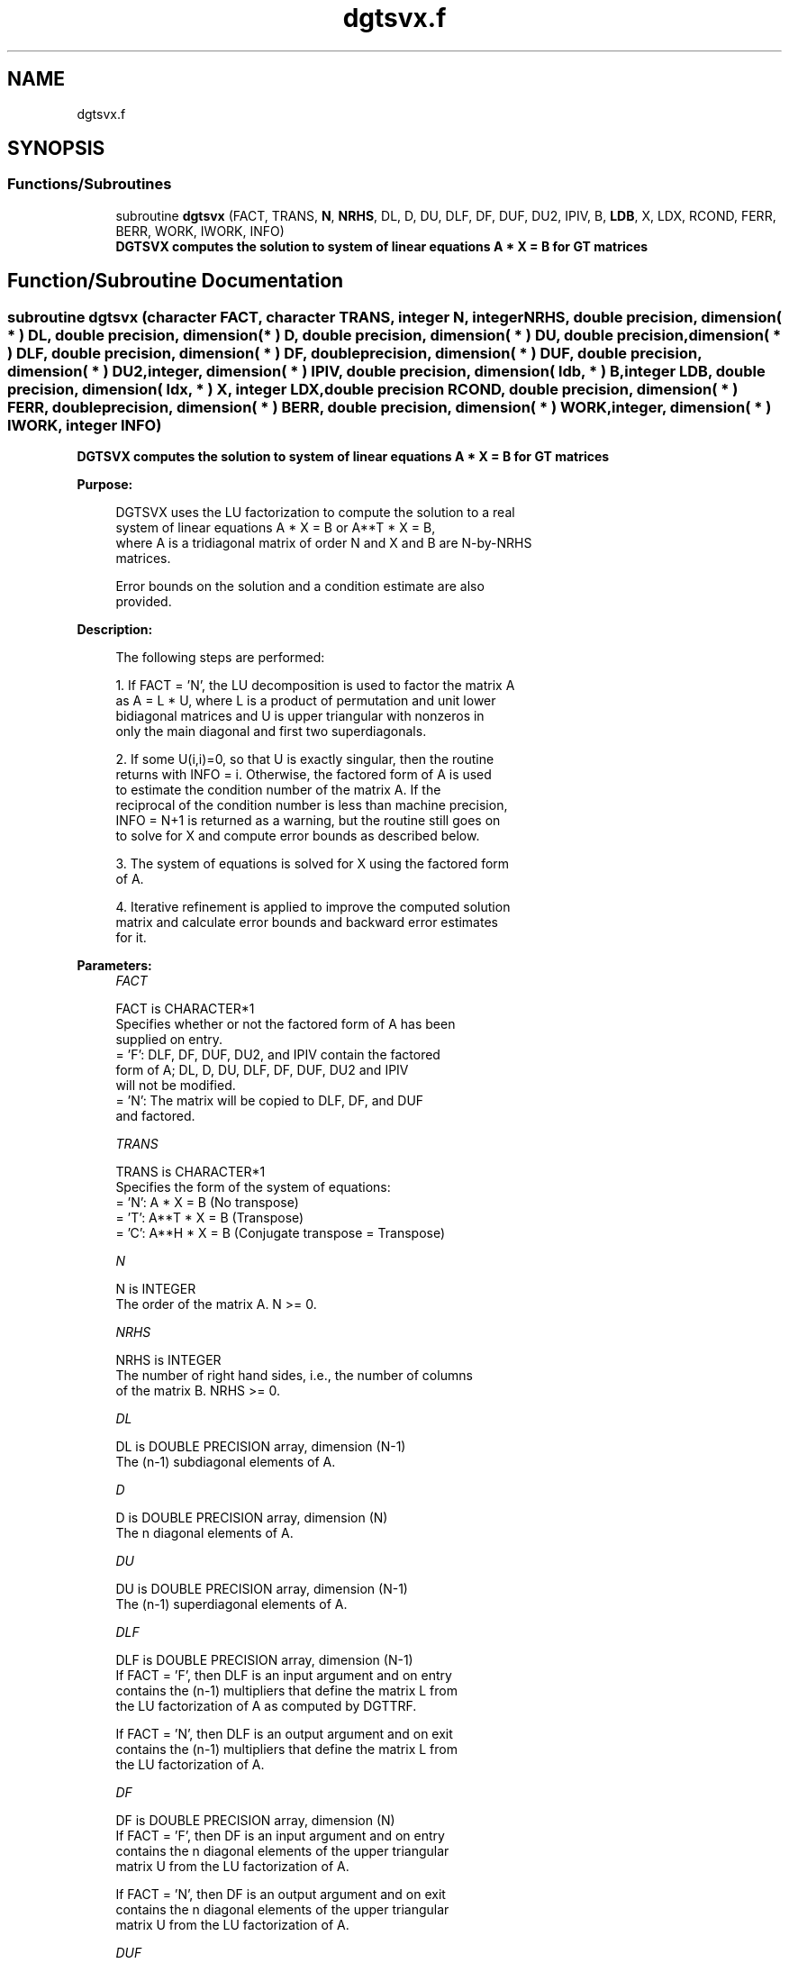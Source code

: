 .TH "dgtsvx.f" 3 "Tue Nov 14 2017" "Version 3.8.0" "LAPACK" \" -*- nroff -*-
.ad l
.nh
.SH NAME
dgtsvx.f
.SH SYNOPSIS
.br
.PP
.SS "Functions/Subroutines"

.in +1c
.ti -1c
.RI "subroutine \fBdgtsvx\fP (FACT, TRANS, \fBN\fP, \fBNRHS\fP, DL, D, DU, DLF, DF, DUF, DU2, IPIV, B, \fBLDB\fP, X, LDX, RCOND, FERR, BERR, WORK, IWORK, INFO)"
.br
.RI "\fB DGTSVX computes the solution to system of linear equations A * X = B for GT matrices \fP "
.in -1c
.SH "Function/Subroutine Documentation"
.PP 
.SS "subroutine dgtsvx (character FACT, character TRANS, integer N, integer NRHS, double precision, dimension( * ) DL, double precision, dimension( * ) D, double precision, dimension( * ) DU, double precision, dimension( * ) DLF, double precision, dimension( * ) DF, double precision, dimension( * ) DUF, double precision, dimension( * ) DU2, integer, dimension( * ) IPIV, double precision, dimension( ldb, * ) B, integer LDB, double precision, dimension( ldx, * ) X, integer LDX, double precision RCOND, double precision, dimension( * ) FERR, double precision, dimension( * ) BERR, double precision, dimension( * ) WORK, integer, dimension( * ) IWORK, integer INFO)"

.PP
\fB DGTSVX computes the solution to system of linear equations A * X = B for GT matrices \fP  
.PP
\fBPurpose: \fP
.RS 4

.PP
.nf
 DGTSVX uses the LU factorization to compute the solution to a real
 system of linear equations A * X = B or A**T * X = B,
 where A is a tridiagonal matrix of order N and X and B are N-by-NRHS
 matrices.

 Error bounds on the solution and a condition estimate are also
 provided.
.fi
.PP
 
.RE
.PP
\fBDescription: \fP
.RS 4

.PP
.nf
 The following steps are performed:

 1. If FACT = 'N', the LU decomposition is used to factor the matrix A
    as A = L * U, where L is a product of permutation and unit lower
    bidiagonal matrices and U is upper triangular with nonzeros in
    only the main diagonal and first two superdiagonals.

 2. If some U(i,i)=0, so that U is exactly singular, then the routine
    returns with INFO = i. Otherwise, the factored form of A is used
    to estimate the condition number of the matrix A.  If the
    reciprocal of the condition number is less than machine precision,
    INFO = N+1 is returned as a warning, but the routine still goes on
    to solve for X and compute error bounds as described below.

 3. The system of equations is solved for X using the factored form
    of A.

 4. Iterative refinement is applied to improve the computed solution
    matrix and calculate error bounds and backward error estimates
    for it.
.fi
.PP
 
.RE
.PP
\fBParameters:\fP
.RS 4
\fIFACT\fP 
.PP
.nf
          FACT is CHARACTER*1
          Specifies whether or not the factored form of A has been
          supplied on entry.
          = 'F':  DLF, DF, DUF, DU2, and IPIV contain the factored
                  form of A; DL, D, DU, DLF, DF, DUF, DU2 and IPIV
                  will not be modified.
          = 'N':  The matrix will be copied to DLF, DF, and DUF
                  and factored.
.fi
.PP
.br
\fITRANS\fP 
.PP
.nf
          TRANS is CHARACTER*1
          Specifies the form of the system of equations:
          = 'N':  A * X = B     (No transpose)
          = 'T':  A**T * X = B  (Transpose)
          = 'C':  A**H * X = B  (Conjugate transpose = Transpose)
.fi
.PP
.br
\fIN\fP 
.PP
.nf
          N is INTEGER
          The order of the matrix A.  N >= 0.
.fi
.PP
.br
\fINRHS\fP 
.PP
.nf
          NRHS is INTEGER
          The number of right hand sides, i.e., the number of columns
          of the matrix B.  NRHS >= 0.
.fi
.PP
.br
\fIDL\fP 
.PP
.nf
          DL is DOUBLE PRECISION array, dimension (N-1)
          The (n-1) subdiagonal elements of A.
.fi
.PP
.br
\fID\fP 
.PP
.nf
          D is DOUBLE PRECISION array, dimension (N)
          The n diagonal elements of A.
.fi
.PP
.br
\fIDU\fP 
.PP
.nf
          DU is DOUBLE PRECISION array, dimension (N-1)
          The (n-1) superdiagonal elements of A.
.fi
.PP
.br
\fIDLF\fP 
.PP
.nf
          DLF is DOUBLE PRECISION array, dimension (N-1)
          If FACT = 'F', then DLF is an input argument and on entry
          contains the (n-1) multipliers that define the matrix L from
          the LU factorization of A as computed by DGTTRF.

          If FACT = 'N', then DLF is an output argument and on exit
          contains the (n-1) multipliers that define the matrix L from
          the LU factorization of A.
.fi
.PP
.br
\fIDF\fP 
.PP
.nf
          DF is DOUBLE PRECISION array, dimension (N)
          If FACT = 'F', then DF is an input argument and on entry
          contains the n diagonal elements of the upper triangular
          matrix U from the LU factorization of A.

          If FACT = 'N', then DF is an output argument and on exit
          contains the n diagonal elements of the upper triangular
          matrix U from the LU factorization of A.
.fi
.PP
.br
\fIDUF\fP 
.PP
.nf
          DUF is DOUBLE PRECISION array, dimension (N-1)
          If FACT = 'F', then DUF is an input argument and on entry
          contains the (n-1) elements of the first superdiagonal of U.

          If FACT = 'N', then DUF is an output argument and on exit
          contains the (n-1) elements of the first superdiagonal of U.
.fi
.PP
.br
\fIDU2\fP 
.PP
.nf
          DU2 is DOUBLE PRECISION array, dimension (N-2)
          If FACT = 'F', then DU2 is an input argument and on entry
          contains the (n-2) elements of the second superdiagonal of
          U.

          If FACT = 'N', then DU2 is an output argument and on exit
          contains the (n-2) elements of the second superdiagonal of
          U.
.fi
.PP
.br
\fIIPIV\fP 
.PP
.nf
          IPIV is INTEGER array, dimension (N)
          If FACT = 'F', then IPIV is an input argument and on entry
          contains the pivot indices from the LU factorization of A as
          computed by DGTTRF.

          If FACT = 'N', then IPIV is an output argument and on exit
          contains the pivot indices from the LU factorization of A;
          row i of the matrix was interchanged with row IPIV(i).
          IPIV(i) will always be either i or i+1; IPIV(i) = i indicates
          a row interchange was not required.
.fi
.PP
.br
\fIB\fP 
.PP
.nf
          B is DOUBLE PRECISION array, dimension (LDB,NRHS)
          The N-by-NRHS right hand side matrix B.
.fi
.PP
.br
\fILDB\fP 
.PP
.nf
          LDB is INTEGER
          The leading dimension of the array B.  LDB >= max(1,N).
.fi
.PP
.br
\fIX\fP 
.PP
.nf
          X is DOUBLE PRECISION array, dimension (LDX,NRHS)
          If INFO = 0 or INFO = N+1, the N-by-NRHS solution matrix X.
.fi
.PP
.br
\fILDX\fP 
.PP
.nf
          LDX is INTEGER
          The leading dimension of the array X.  LDX >= max(1,N).
.fi
.PP
.br
\fIRCOND\fP 
.PP
.nf
          RCOND is DOUBLE PRECISION
          The estimate of the reciprocal condition number of the matrix
          A.  If RCOND is less than the machine precision (in
          particular, if RCOND = 0), the matrix is singular to working
          precision.  This condition is indicated by a return code of
          INFO > 0.
.fi
.PP
.br
\fIFERR\fP 
.PP
.nf
          FERR is DOUBLE PRECISION array, dimension (NRHS)
          The estimated forward error bound for each solution vector
          X(j) (the j-th column of the solution matrix X).
          If XTRUE is the true solution corresponding to X(j), FERR(j)
          is an estimated upper bound for the magnitude of the largest
          element in (X(j) - XTRUE) divided by the magnitude of the
          largest element in X(j).  The estimate is as reliable as
          the estimate for RCOND, and is almost always a slight
          overestimate of the true error.
.fi
.PP
.br
\fIBERR\fP 
.PP
.nf
          BERR is DOUBLE PRECISION array, dimension (NRHS)
          The componentwise relative backward error of each solution
          vector X(j) (i.e., the smallest relative change in
          any element of A or B that makes X(j) an exact solution).
.fi
.PP
.br
\fIWORK\fP 
.PP
.nf
          WORK is DOUBLE PRECISION array, dimension (3*N)
.fi
.PP
.br
\fIIWORK\fP 
.PP
.nf
          IWORK is INTEGER array, dimension (N)
.fi
.PP
.br
\fIINFO\fP 
.PP
.nf
          INFO is INTEGER
          = 0:  successful exit
          < 0:  if INFO = -i, the i-th argument had an illegal value
          > 0:  if INFO = i, and i is
                <= N:  U(i,i) is exactly zero.  The factorization
                       has not been completed unless i = N, but the
                       factor U is exactly singular, so the solution
                       and error bounds could not be computed.
                       RCOND = 0 is returned.
                = N+1: U is nonsingular, but RCOND is less than machine
                       precision, meaning that the matrix is singular
                       to working precision.  Nevertheless, the
                       solution and error bounds are computed because
                       there are a number of situations where the
                       computed solution can be more accurate than the
                       value of RCOND would suggest.
.fi
.PP
 
.RE
.PP
\fBAuthor:\fP
.RS 4
Univ\&. of Tennessee 
.PP
Univ\&. of California Berkeley 
.PP
Univ\&. of Colorado Denver 
.PP
NAG Ltd\&. 
.RE
.PP
\fBDate:\fP
.RS 4
December 2016 
.RE
.PP

.PP
Definition at line 295 of file dgtsvx\&.f\&.
.SH "Author"
.PP 
Generated automatically by Doxygen for LAPACK from the source code\&.
